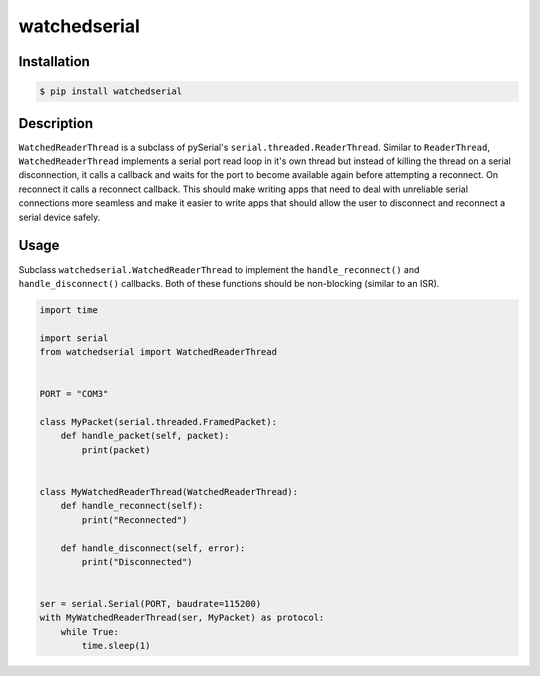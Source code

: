 ============
watchedserial
============

Installation
============

.. code-block:: bash

        $ pip install watchedserial

Description
===========
``WatchedReaderThread`` is a subclass of pySerial's
``serial.threaded.ReaderThread``. Similar to ``ReaderThread``,
``WatchedReaderThread`` implements a serial port read loop in it's own thread but
instead of killing the thread on a serial disconnection, it calls a callback and
waits for the port to become available again before attempting a reconnect. On
reconnect it calls a reconnect callback. This should make writing apps that need to
deal with unreliable serial connections more seamless and make it easier to write
apps that should allow the user to disconnect and reconnect a serial device safely.

Usage
=====
Subclass ``watchedserial.WatchedReaderThread`` to implement the
``handle_reconnect()`` and ``handle_disconnect()`` callbacks. Both of these
functions should be non-blocking (similar to an ISR).

.. code-block:: python

	import time

	import serial
	from watchedserial import WatchedReaderThread


	PORT = "COM3"

	class MyPacket(serial.threaded.FramedPacket):
	    def handle_packet(self, packet):
		print(packet)


	class MyWatchedReaderThread(WatchedReaderThread):
	    def handle_reconnect(self):
		print("Reconnected")

	    def handle_disconnect(self, error):
		print("Disconnected")


	ser = serial.Serial(PORT, baudrate=115200)
	with MyWatchedReaderThread(ser, MyPacket) as protocol:
	    while True:
		time.sleep(1)

